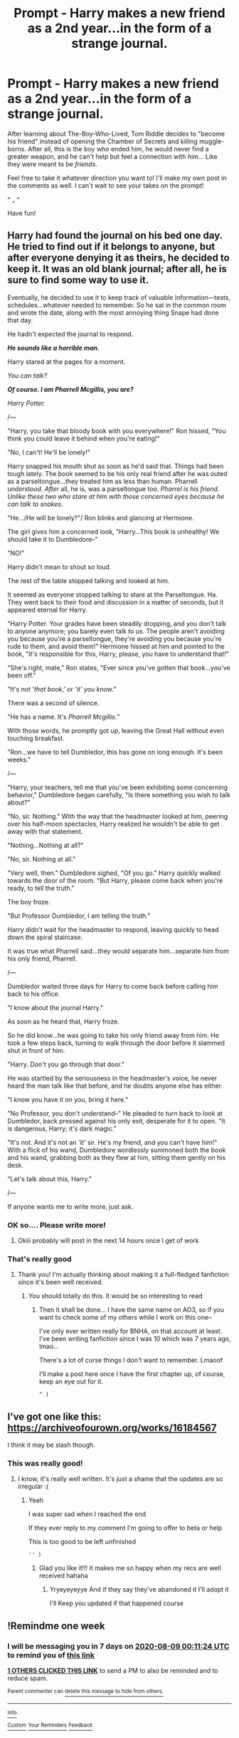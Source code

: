 #+TITLE: Prompt - Harry makes a new friend as a 2nd year...in the form of a strange journal.

* Prompt - Harry makes a new friend as a 2nd year...in the form of a strange journal.
:PROPERTIES:
:Author: ZoiAeras
:Score: 10
:DateUnix: 1596255149.0
:DateShort: 2020-Aug-01
:FlairText: Prompt
:END:
After learning about The-Boy-Who-Lived, Tom Riddle decides to "become his friend" instead of opening the Chamber of Secrets and killing muggle-borns. After all, this is the boy who ended him, he would never find a greater weapon, and he can't help but feel a connection with him... Like they were meant to be /friends/.

Feel free to take it whatever direction you want to! I'll make my own post in the comments as well. I can't wait to see your takes on the prompt!

^ _ ^

Have fun!


** Harry had found the journal on his bed one day. He tried to find out if it belongs to anyone, but after everyone denying it as theirs, he decided to keep it. It was an old blank journal; after all, he is sure to find some way to use it.

Eventually, he decided to use it to keep track of valuable information---tests, schedules...whatever needed to remember. So he sat in the common room and wrote the date, along with the most annoying thing Snape had done that day.

He hadn't expected the journal to respond.

*/He sounds like a horrible man./*

Harry stared at the pages for a moment.

/You can talk?/

*/Of course. I am Pharrell Mcgillis, you are?/*

/Harry Potter./

/---

"Harry, you take that bloody book with you everywhere!" Ron hissed, "You think you could leave it behind when you're eating!"

"No, I can't! He'll be lonely!"

Harry snapped his mouth shut as soon as he'd said that. Things had been tough lately. The book seemed to be his only real friend after he was outed as a parseltongue...they treated him as less than human. Pharrell /understood. After/ all, he is, was a parseltongue too. /Pharrel is his friend. Unlike these two who stare at him with those concerned eyes because he can talk to snakes./

"He.../He will be lonely?"/ Ron blinks and glancing at Hermione.

The girl gives him a concerned look, "Harry...This book is unhealthy! We should take it to Dumbledore--"

"NO!"

Harry didn't mean to shout so loud.

The rest of the table stopped talking and looked at him.

It seemed as everyone stopped talking to stare at the Parseltongue. Ha. They went back to their food and discussion in a matter of seconds, but it appeared eternal for Harry.

"Harry Potter. Your grades have been steadily dropping, and you don't talk to anyone anymore; you barely even talk to /us./ The people aren't avoiding you because you're a parseltongue, they're avoiding you because you're rude to them, and avoid them!" Hermione hissed at him and pointed to the book, "/It's/ responsible for this, Harry, please, you have to understand that!"

"She's right, mate," Ron states, "Ever since you've gotten that book...you've been off."

"It's not '/that book,'/ or '/it' you know."/

There was a second of silence.

"He has a name. It's /Pharrell Mcgillis./"

With those words, he promptly got up, leaving the Great Hall without even touching breakfast.

"Ron...we have to tell Dumbledor, this has gone on long enough. It's been weeks."

/---

"Harry, your teachers, tell me that you've been exhibiting some concerning behavior," Dumbledore began carefully, "Is there something you wish to talk about?"

"No, sir. Nothing." With the way that the headmaster looked at him, peering over his half-moon spectacles, Harry realized he wouldn't be able to get away with that statement.

"Nothing...Nothing at all?"

"No, sir. Nothing at all."

"Very well, then." Dumbledore sighed, "Of you go." Harry quickly walked towards the door of the room. "But Harry, please come back when you're ready, to tell the truth."

The boy froze.

"But Professor Dumbledor, I am telling the truth."

Harry didn't wait for the headmaster to respond, leaving quickly to head down the spiral staircase.

It was true what Pharrell said...they would separate him...separate him from his only friend, Pharrell.

/---

Dumbledor waited three days for Harry to come back before calling him back to his office.

"I know about the journal Harry."

As soon as he heard that, Harry froze.

So he did know...he was going to take his only friend away from him. He took a few steps back, turning to walk through the door before it slammed shut in front of him.

"Harry. Don't you go through that door."

He was startled by the seriousness in the headmaster's voice, he never heard the man talk like that before, and he doubts anyone else has either.

"I know you have it on you, bring it here."

"No Professor, you don't understand--" He pleaded to turn back to look at Dumbledor, back pressed against his only exit, desperate for it to open. "It is dangerous, Harry; it's dark magic."

"It's not. And it's not an /'It'/ sir. He's my friend, and you can't have him!"\\
With a flick of his wand, Dumbledore wordlessly summoned both the book and his wand, grabbing both as they flew at him, sitting them gently on his desk.

"Let's talk about this, Harry."

/---

If anyone wants me to write more, just ask.
:PROPERTIES:
:Author: ZoiAeras
:Score: 10
:DateUnix: 1596261020.0
:DateShort: 2020-Aug-01
:END:

*** OK so.... Please write more!
:PROPERTIES:
:Author: diabolo99
:Score: 4
:DateUnix: 1596270806.0
:DateShort: 2020-Aug-01
:END:

**** Okiii probably will post in the next 14 hours once I get of work
:PROPERTIES:
:Author: ZoiAeras
:Score: 4
:DateUnix: 1596293013.0
:DateShort: 2020-Aug-01
:END:


*** That's really good
:PROPERTIES:
:Author: kociara4321
:Score: 3
:DateUnix: 1596306727.0
:DateShort: 2020-Aug-01
:END:

**** Thank you! I'm actually thinking about making it a full-fledged fanfiction since it's been well received.
:PROPERTIES:
:Author: ZoiAeras
:Score: 2
:DateUnix: 1596306982.0
:DateShort: 2020-Aug-01
:END:

***** You should totally do this. It would be so interesting to read
:PROPERTIES:
:Author: kociara4321
:Score: 3
:DateUnix: 1596307067.0
:DateShort: 2020-Aug-01
:END:

****** Then it shall be done... I have the same name on AO3, so if you want to check some of my others while I work on this one--

I've only ever written really for BNHA, on that account at least. I've been writing fanfiction since I was 10 which was 7 years ago, lmao...

There's a lot of curse things I don't want to remember. Lmaoof

I'll make a post here once I have the first chapter up, of course, keep an eye out for it.

: ^ )
:PROPERTIES:
:Author: ZoiAeras
:Score: 3
:DateUnix: 1596308263.0
:DateShort: 2020-Aug-01
:END:


** I've got one like this: [[https://archiveofourown.org/works/16184567]]

I think it may be slash though.
:PROPERTIES:
:Author: nmckl
:Score: 3
:DateUnix: 1596360884.0
:DateShort: 2020-Aug-02
:END:

*** This was really good!
:PROPERTIES:
:Author: ZoiAeras
:Score: 2
:DateUnix: 1596409503.0
:DateShort: 2020-Aug-03
:END:

**** I know, it's really well written. It's just a shame that the updates are so irregular :(
:PROPERTIES:
:Author: nmckl
:Score: 2
:DateUnix: 1596409554.0
:DateShort: 2020-Aug-03
:END:

***** Yeah

I was super sad when I reached the end

If they ever reply to my comment I'm going to offer to beta or help

This is too good to be left unfinished

: '' )
:PROPERTIES:
:Author: ZoiAeras
:Score: 2
:DateUnix: 1596409670.0
:DateShort: 2020-Aug-03
:END:

****** Glad you like it!!! It makes me so happy when my recs are well received hahaha
:PROPERTIES:
:Author: nmckl
:Score: 2
:DateUnix: 1596412437.0
:DateShort: 2020-Aug-03
:END:

******* Yryeyeyeyye And if they say they've abandoned it I'll adopt it

I'll Keep you updated if that happened course
:PROPERTIES:
:Author: ZoiAeras
:Score: 2
:DateUnix: 1596414845.0
:DateShort: 2020-Aug-03
:END:


** !Remindme one week
:PROPERTIES:
:Author: SwordOfRome11
:Score: 1
:DateUnix: 1596327084.0
:DateShort: 2020-Aug-02
:END:

*** I will be messaging you in 7 days on [[http://www.wolframalpha.com/input/?i=2020-08-09%2000:11:24%20UTC%20To%20Local%20Time][*2020-08-09 00:11:24 UTC*]] to remind you of [[https://np.reddit.com/r/HPfanfiction/comments/i1m27p/prompt_harry_makes_a_new_friend_as_a_2nd_yearin/g01d2n9/?context=3][*this link*]]

[[https://np.reddit.com/message/compose/?to=RemindMeBot&subject=Reminder&message=%5Bhttps%3A%2F%2Fwww.reddit.com%2Fr%2FHPfanfiction%2Fcomments%2Fi1m27p%2Fprompt_harry_makes_a_new_friend_as_a_2nd_yearin%2Fg01d2n9%2F%5D%0A%0ARemindMe%21%202020-08-09%2000%3A11%3A24%20UTC][*1 OTHERS CLICKED THIS LINK*]] to send a PM to also be reminded and to reduce spam.

^{Parent commenter can} [[https://np.reddit.com/message/compose/?to=RemindMeBot&subject=Delete%20Comment&message=Delete%21%20i1m27p][^{delete this message to hide from others.}]]

--------------

[[https://np.reddit.com/r/RemindMeBot/comments/e1bko7/remindmebot_info_v21/][^{Info}]]

[[https://np.reddit.com/message/compose/?to=RemindMeBot&subject=Reminder&message=%5BLink%20or%20message%20inside%20square%20brackets%5D%0A%0ARemindMe%21%20Time%20period%20here][^{Custom}]]
[[https://np.reddit.com/message/compose/?to=RemindMeBot&subject=List%20Of%20Reminders&message=MyReminders%21][^{Your Reminders}]]
[[https://np.reddit.com/message/compose/?to=Watchful1&subject=RemindMeBot%20Feedback][^{Feedback}]]
:PROPERTIES:
:Author: RemindMeBot
:Score: 1
:DateUnix: 1596328217.0
:DateShort: 2020-Aug-02
:END:
